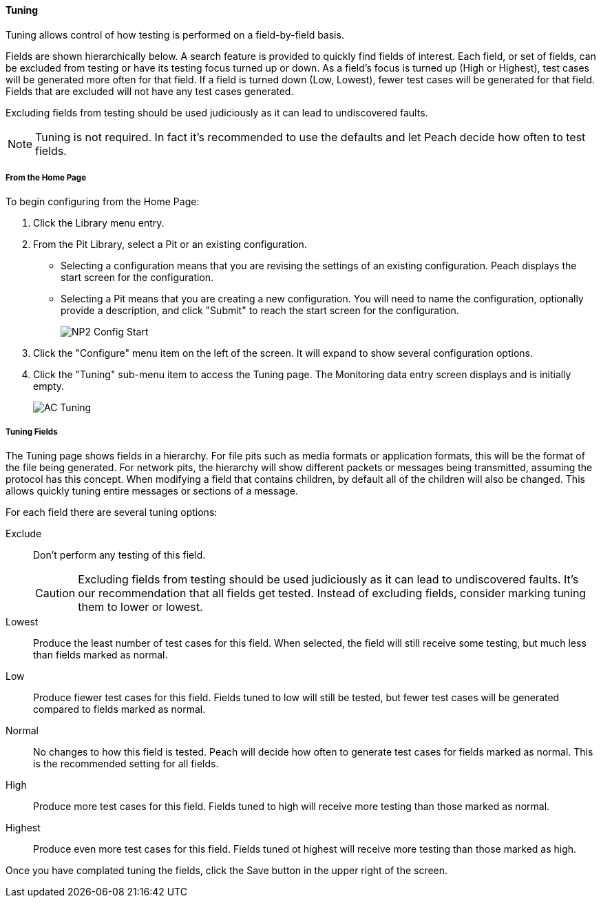 ==== Tuning

Tuning allows control of how testing is performed on a field-by-field basis.

Fields are shown hierarchically below. A search feature is provided to quickly find fields of interest. Each field, or set of fields, can be excluded from testing or have its testing focus turned up or down. As a field’s focus is turned up (High or Highest), test cases will be generated more often for that field. If a field is turned down (Low, Lowest), fewer test cases will be generated for that field. Fields that are excluded will not have any test cases generated.

Excluding fields from testing should be used judiciously as it can lead to undiscovered faults.

NOTE: Tuning is not required. In fact it's recommended to use the defaults and let Peach decide how often to test fields.

===== From the Home Page

To begin configuring from the Home Page:

. Click the Library menu entry.
. From the Pit Library, select a Pit or an existing configuration.
+
* Selecting a configuration means that you are revising the settings of an existing configuration. Peach displays the start screen for the configuration.
* Selecting a Pit means that you are creating a new configuration. You will need to name the configuration, optionally provide a description, and click "Submit" to reach the start screen for the configuration.
+
image::{images}/Common/WebUI/NP2_Config_Start.png[]

. Click the "Configure" menu item on the left of the screen. It will expand to show several configuration options.
. Click the "Tuning" sub-menu item to access the Tuning page.
The Monitoring data entry screen displays and is initially empty.
+
image::{images}/Common/WebUI/AC_Tuning.png[scalewidth="70%"]

===== Tuning Fields

The Tuning page shows fields in a hierarchy. For file pits such as media formats or application formats, this will be the format of the file being generated.  For network pits, the hierarchy will show different packets or messages being transmitted, assuming the protocol has this concept.  When modifying a field that contains children, by default all of the children will also be changed.  This allows quickly tuning entire messages or sections of a message.

For each field there are several tuning options:

Exclude::
+
Don't perform any testing of this field.
+
CAUTION: Excluding fields from testing should be used judiciously as it can lead to undiscovered faults. It's our recommendation that all fields get tested.  Instead of excluding fields, consider marking tuning them to lower or lowest.

Lowest:: Produce the least number of test cases for this field.  When selected, the field will still receive some testing, but much less than fields marked as normal.

Low:: Produce fiewer test cases for this field.  Fields tuned to low will still be tested, but fewer test cases will be generated compared to fields marked as normal.

Normal:: No changes to how this field is tested. Peach will decide how often to generate test cases for fields marked as normal.  This is the recommended setting for all fields.

High:: Produce more test cases for this field.  Fields tuned to high will receive more testing than those marked as normal.

Highest:: Produce even more test cases for this field.  Fields tuned ot highest will receive more testing than those marked as high.

Once you have complated tuning the fields, click the Save button in the upper right of the screen.

// end
